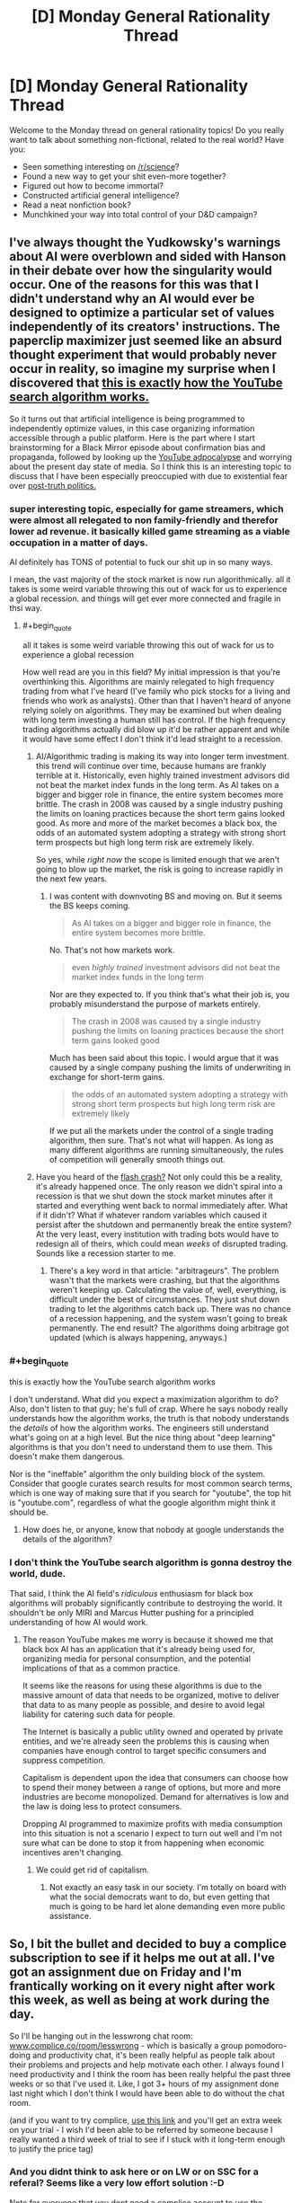 #+TITLE: [D] Monday General Rationality Thread

* [D] Monday General Rationality Thread
:PROPERTIES:
:Author: AutoModerator
:Score: 20
:DateUnix: 1508771195.0
:END:
Welcome to the Monday thread on general rationality topics! Do you really want to talk about something non-fictional, related to the real world? Have you:

- Seen something interesting on [[/r/science]]?
- Found a new way to get your shit even-more together?
- Figured out how to become immortal?
- Constructed artificial general intelligence?
- Read a neat nonfiction book?
- Munchkined your way into total control of your D&D campaign?


** I've always thought the Yudkowsky's warnings about AI were overblown and sided with Hanson in their debate over how the singularity would occur. One of the reasons for this was that I didn't understand why an AI would ever be designed to optimize a particular set of values independently of its creators' instructions. The paperclip maximizer just seemed like an absurd thought experiment that would probably never occur in reality, so imagine my surprise when I discovered that [[https://youtu.be/BSpAWkQLlgM][this is exactly how the YouTube search algorithm works.]]

So it turns out that artificial intelligence is being programmed to independently optimize values, in this case organizing information accessible through a public platform. Here is the part where I start brainstorming for a Black Mirror episode about confirmation bias and propaganda, followed by looking up the [[https://youtu.be/Z7M7yyRDHGc][YouTube adpocalypse]] and worrying about the present day state of media. So I think this is an interesting topic to discuss that I have been especially preoccupied with due to existential fear over [[https://nyti.ms/2bz5Jr5][post-truth politics.]]
:PROPERTIES:
:Author: trekie140
:Score: 9
:DateUnix: 1508787882.0
:END:

*** super interesting topic, especially for game streamers, which were almost all relegated to non family-friendly and therefor lower ad revenue. it basically killed game streaming as a viable occupation in a matter of days.

AI definitely has TONS of potential to fuck our shit up in so many ways.

I mean, the vast majority of the stock market is now run algorithmically. all it takes is some weird variable throwing this out of wack for us to experience a global recession. and things will get ever more connected and fragile in thsi way.
:PROPERTIES:
:Author: wren42
:Score: 5
:DateUnix: 1508795726.0
:END:

**** #+begin_quote
  all it takes is some weird variable throwing this out of wack for us to experience a global recession
#+end_quote

How well read are you in this field? My initial impression is that you're overthinking this. Algorithms are mainly relegated to high frequency trading from what I've heard (I've family who pick stocks for a living and friends who work as analysts). Other than that I haven't heard of anyone relying solely on algorithms. They may be examined but when dealing with long term investing a human still has control. If the high frequency trading algorithms actually did blow up it'd be rather apparent and while it would have some effect I don't think it'd lead straight to a recession.
:PROPERTIES:
:Author: All_in_bad_taste
:Score: 5
:DateUnix: 1508814655.0
:END:

***** AI/Algorithmic trading is making its way into longer term investment. this trend will continue over time, because humans are frankly terrible at it. Historically, even highly trained investment advisors did not beat the market index funds in the long term. As AI takes on a bigger and bigger role in finance, the entire system becomes more brittle. The crash in 2008 was caused by a single industry pushing the limits on loaning practices because the short term gains looked good. As more and more of the market becomes a black box, the odds of an automated system adopting a strategy with strong short term prospects but high long term risk are extremely likely.

So yes, while /right now/ the scope is limited enough that we aren't going to blow up the market, the risk is going to increase rapidly in the next few years.
:PROPERTIES:
:Author: wren42
:Score: 4
:DateUnix: 1508855223.0
:END:

****** I was content with downvoting BS and moving on. But it seems the BS keeps coming.

#+begin_quote
  As AI takes on a bigger and bigger role in finance, the entire system becomes more brittle.
#+end_quote

No. That's not how markets work.

#+begin_quote
  even /highly trained/ investment advisors did not beat the market index funds in the long term
#+end_quote

Nor are they expected to. If you think that's what their job is, you probably misunderstand the purpose of markets entirely.

#+begin_quote
  The crash in 2008 was caused by a single industry pushing the limits on loaning practices because the short term gains looked good
#+end_quote

Much has been said about this topic. I would argue that it was caused by a single company pushing the limits of underwriting in exchange for short-term gains.

#+begin_quote
  the odds of an automated system adopting a strategy with strong short term prospects but high long term risk are extremely likely
#+end_quote

If we put all the markets under the control of a single trading algorithm, then sure. That's not what will happen. As long as many different algorithms are running simultaneously, the rules of competition will generally smooth things out.
:PROPERTIES:
:Author: ben_oni
:Score: 2
:DateUnix: 1508888180.0
:END:


***** Have you heard of the [[http://www.barrons.com/articles/remembering-the-flash-crash-of-2015-1491920436][flash crash?]] Not only could this be a reality, it's already happened once. The only reason we didn't spiral into a recession is that we shut down the stock market minutes after it started and everything went back to normal immediately after. What if it didn't? What if whatever random variables which caused it persist after the shutdown and permanently break the entire system? At the very least, every institution with trading bots would have to redesign all of theirs, which could mean /weeks/ of disrupted trading. Sounds like a recession starter to me.
:PROPERTIES:
:Author: Frommerman
:Score: 5
:DateUnix: 1508884948.0
:END:

****** There's a key word in that article: "arbitrageurs". The problem wasn't that the markets were crashing, but that the algorithms weren't keeping up. Calculating the value of, well, everything, is difficult under the best of circumstances. They just shut down trading to let the algorithms catch back up. There was no chance of a recession happening, and the system wasn't going to break permanently. The end result? The algorithms doing arbitrage got updated (which is always happening, anyways.)
:PROPERTIES:
:Author: ben_oni
:Score: 2
:DateUnix: 1508888972.0
:END:


*** #+begin_quote
  this is exactly how the YouTube search algorithm works
#+end_quote

I don't understand. What did you expect a maximization algorithm to do? Also, don't listen to that guy; he's full of crap. Where he says nobody really understands how the algorithm works, the truth is that nobody understands the /details/ of how the algorithm works. The engineers still understand what's going on at a high level. But the nice thing about "deep learning" algorithms is that you don't need to understand them to use them. This doesn't make them dangerous.

Nor is the "ineffable" algorithm the only building block of the system. Consider that google curates search results for most common search terms, which is one way of making sure that if you search for "youtube", the top hit is "youtube.com", regardless of what the google algorithm might think it should be.
:PROPERTIES:
:Author: ben_oni
:Score: 5
:DateUnix: 1508818888.0
:END:

**** How does he, or anyone, know that nobody at google understands the details of the algorithm?
:PROPERTIES:
:Author: appropriate-username
:Score: 4
:DateUnix: 1508862961.0
:END:


*** I don't think the YouTube search algorithm is gonna destroy the world, dude.

That said, I think the AI field's /ridiculous/ enthusiasm for black box algorithms will probably significantly contribute to destroying the world. It shouldn't be only MIRI and Marcus Hutter pushing for a principled understanding of how AI would work.
:PROPERTIES:
:Score: 2
:DateUnix: 1509033751.0
:END:

**** The reason YouTube makes me worry is because it showed me that black box AI has an application that it's already being used for, organizing media for personal consumption, and the potential implications of that as a common practice.

It seems like the reasons for using these algorithms is due to the massive amount of data that needs to be organized, motive to deliver that data to as many people as possible, and desire to avoid legal liability for catering such data for people.

The Internet is basically a public utility owned and operated by private entities, and we're already seen the problems this is causing when companies have enough control to target specific consumers and suppress competition.

Capitalism is dependent upon the idea that consumers can choose how to spend their money between a range of options, but more and more industries are become monopolized. Demand for alternatives is low and the law is doing less to protect consumers.

Dropping AI programmed to maximize profits with media consumption into this situation is not a scenario I expect to turn out well and I'm not sure what can be done to stop it from happening when economic incentives aren't changing.
:PROPERTIES:
:Author: trekie140
:Score: 1
:DateUnix: 1509039809.0
:END:

***** We could get rid of capitalism.
:PROPERTIES:
:Score: 1
:DateUnix: 1509040492.0
:END:

****** Not exactly an easy task in our society. I'm totally on board with what the social democrats want to do, but even getting that much is going to be hard let alone demanding even more public assistance.
:PROPERTIES:
:Author: trekie140
:Score: 1
:DateUnix: 1509042947.0
:END:


** So, I bit the bullet and decided to buy a complice subscription to see if it helps me out at all. I've got an assignment due on Friday and I'm frantically working on it every night after work this week, as well as being at work during the day.

So I'll be hanging out in the lesswrong chat room: [[http://www.complice.co/room/lesswrong][www.complice.co/room/lesswrong]] - which is basically a group pomodoro-doing and productivity chat, it's been really helpful as people talk about their problems and projects and help motivate each other. I always found I need productivity and I think the room has been really helpful the past three weeks or so that I've used it. Like, I got 3+ hours of my assignment done last night which I don't think I would have been able to do without the chat room.

(and if you want to try complice, [[https://complice.co/?r=uv93q4n34x][use this link]] and you'll get an extra week on your trial - I wish I'd been able to be referred by someone because I really wanted a third week of trial to see if I stuck with it long-term enough to justify the price tag)
:PROPERTIES:
:Author: MagicWeasel
:Score: 8
:DateUnix: 1508798290.0
:END:

*** And you didnt think to ask here or on LW or on SSC for a referal? Seems like a very low effort solution :-D

Note for everyone that you dont need a complice account to use the chatroom. Previous discussions about LW productivity chatroom: [[http://lesswrong.com/lw/lqz/announcing_the_complice_less_wrong_study_hall/]]
:PROPERTIES:
:Author: SvalbardCaretaker
:Score: 2
:DateUnix: 1508836481.0
:END:

**** I was linked to the chatroom on facebook (brain debugging discussion) and didn't realise that there was a being-signed-up-by-someone bonus.

I'm in there at the moment, if you happen to be too.
:PROPERTIES:
:Author: MagicWeasel
:Score: 2
:DateUnix: 1508837122.0
:END:

***** I ... have planned on joining for a couple years now, but social anxiety and stuff make it hard. Today is not a good day for me - I'll come back to you.
:PROPERTIES:
:Author: SvalbardCaretaker
:Score: 7
:DateUnix: 1508837183.0
:END:

****** Awwwwww <3

I had a crummy day today too but I have an assignment due in 3 days and it is taking longer than I thought possible, so I'm trying to do 6 pomos after work like I did yesterday (I was a pomo beast back then).
:PROPERTIES:
:Author: MagicWeasel
:Score: 3
:DateUnix: 1508837239.0
:END:
